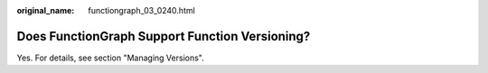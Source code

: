 :original_name: functiongraph_03_0240.html

.. _functiongraph_03_0240:

Does FunctionGraph Support Function Versioning?
===============================================

Yes. For details, see section "Managing Versions".
